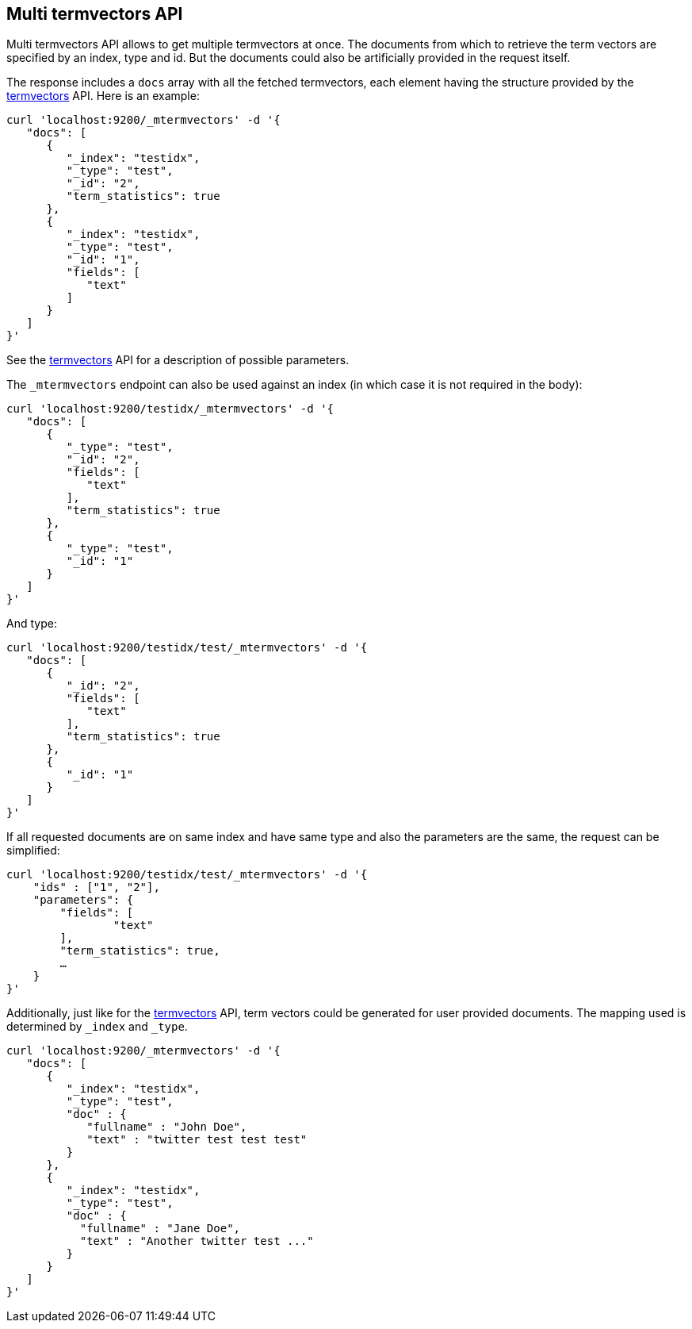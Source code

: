[[docs-multi-termvectors]]
== Multi termvectors API

Multi termvectors API allows to get multiple termvectors at once. The
documents from which to retrieve the term vectors are specified by an index,
type and id. But the documents could also be artificially provided in the request itself.

The response includes a `docs`
array with all the fetched termvectors, each element having the structure
provided by the <<docs-termvectors,termvectors>>
API. Here is an example:

[source,js]
--------------------------------------------------
curl 'localhost:9200/_mtermvectors' -d '{
   "docs": [
      {
         "_index": "testidx",
         "_type": "test",
         "_id": "2",
         "term_statistics": true
      },
      {
         "_index": "testidx",
         "_type": "test",
         "_id": "1",
         "fields": [
            "text"
         ]
      }
   ]
}'
--------------------------------------------------

See the <<docs-termvectors,termvectors>> API for a description of possible parameters.

The `_mtermvectors` endpoint can also be used against an index (in which case it
is not required in the body):

[source,js]
--------------------------------------------------
curl 'localhost:9200/testidx/_mtermvectors' -d '{
   "docs": [
      {
         "_type": "test",
         "_id": "2",
         "fields": [
            "text"
         ],
         "term_statistics": true
      },
      {
         "_type": "test",
         "_id": "1"
      }
   ]
}'
--------------------------------------------------

And type:

[source,js]
--------------------------------------------------
curl 'localhost:9200/testidx/test/_mtermvectors' -d '{
   "docs": [
      {
         "_id": "2",
         "fields": [
            "text"
         ],
         "term_statistics": true
      },
      {
         "_id": "1"
      }
   ]
}'
--------------------------------------------------

If all requested documents are on same index and have same type and also the parameters are the same, the request can be simplified:

[source,js]
--------------------------------------------------
curl 'localhost:9200/testidx/test/_mtermvectors' -d '{
    "ids" : ["1", "2"],
    "parameters": {
    	"fields": [
         	"text"
      	],
      	"term_statistics": true,
      	…
    }
}'
--------------------------------------------------

Additionally, just like for the <<docs-termvectors,termvectors>>
API, term vectors could be generated for user provided documents.  The mapping used is
determined by `_index` and `_type`.

[source,js]
--------------------------------------------------
curl 'localhost:9200/_mtermvectors' -d '{
   "docs": [
      {
         "_index": "testidx",
         "_type": "test",
         "doc" : {
            "fullname" : "John Doe",
            "text" : "twitter test test test"
         }
      },
      {
         "_index": "testidx",
         "_type": "test",
         "doc" : {
           "fullname" : "Jane Doe",
           "text" : "Another twitter test ..."
         }
      }
   ]
}'
--------------------------------------------------
